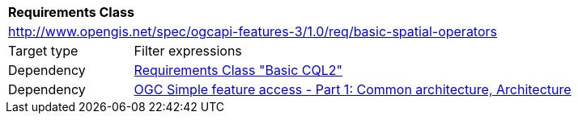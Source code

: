 [[rc_basic-spatial-operators]]
[cols="1,4",width="90%"]
|===
2+|*Requirements Class*
2+|http://www.opengis.net/spec/ogcapi-features-3/1.0/req/basic-spatial-operators
|Target type |Filter expressions
|Dependency |<<rc_basic-cql2,Requirements Class "Basic CQL2">>
|Dependency |<<ogc06-103r4,OGC Simple feature access - Part 1: Common architecture, Architecture>>
|===
